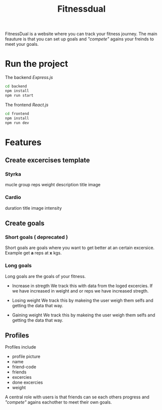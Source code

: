 #+title: Fitnessdual

FitnessDual is a website where you can track your fitness journey. The main feauture is that you can set up goals and /"compete"/ agains your freinds to meet your goals.

* Run the project
The backend /Express.js/
#+begin_src bash
cd backend
npm install
npm run start
#+end_src
The frontend /React.js/
#+begin_src bash
cd frontend
npm install
npm run dev
#+end_src


* Features
** Create excercises template
*** Styrka
mucle group
reps
weight
description
title
image
*** Cardio
duration
title
image
intensity

** Create goals
*** Short goals ( deprecated )
Short goals are goals where you want to get better at an certain excersice. Example get *a* reps at *x* kgs.

*** Long goals
Long goals are the goals of your fitness.

- Increase in stregth
  We track this with data from the loged excercies.
  If we have increased in weight and or reps we have increased stregth.

- Losing weight
  We track this by makeing the user weigh them selfs and getting the data that way.

- Gaining weight
  We track this by makeing the user weigh them selfs and getting the data that way.

** Profiles
Profiles include
- profile picture
- name
- friend-code
- friends
- excercies
- done excercies
- weight

A central role with users is that friends can se each others progress and /"compete"/ agains eachother to meet their own goals.
